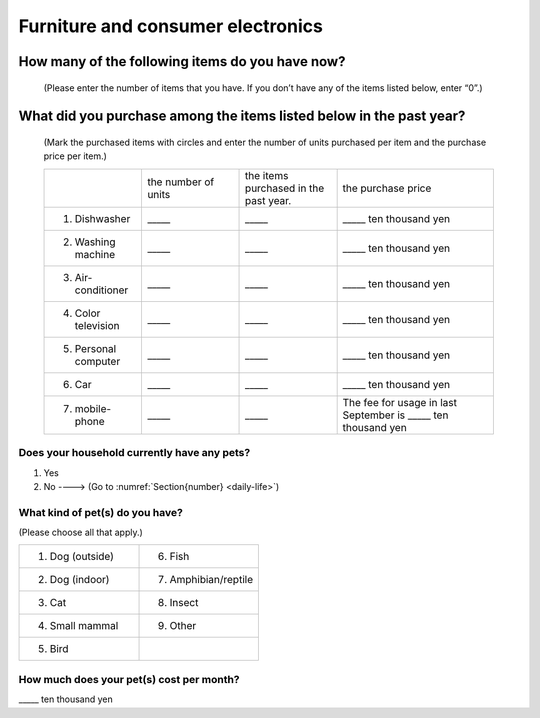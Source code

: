.. _durable-goods :

===========================================
 Furniture and consumer electronics
===========================================

How many of the following items do you have now?
====================================================

 (Please enter the number of items that you have. If you don’t have any of the items listed below, enter “0”.)

What did you purchase among the items listed below in the past year?
==========================================================================

 (Mark the purchased items with circles and enter the number of units purchased per item and the purchase price per item.)

 .. list-table::
    :header-rows: 0
    :widths: 5, 5, 5, 8

    * -
      - the number of units
      - the items purchased in the past year.
      - the purchase price
    * - 1. Dishwasher
      - \_____
      - \_____
      - \_____ ten thousand yen
    * - 2. Washing machine
      - \_____
      - \_____
      - \_____ ten thousand yen
    * - 3. Air-conditioner
      - \_____
      - \_____
      - \_____ ten thousand yen
    * - 4. Color television
      - \_____
      - \_____
      - \_____ ten thousand yen
    * - 5. Personal computer
      - \_____
      - \_____
      - \_____ ten thousand yen
    * - 6. Car
      - \_____
      - \_____
      - \_____ ten thousand yen
    * - 7. mobile-phone
      - \_____
      - \_____
      - \ The fee for usage in last September is _____ ten thousand yen

Does your household currently have any pets?
-----------------------------------------------

1. Yes
2. No ----> (Go to :numref:`Section{number} <daily-life>`)

What kind of pet(s) do you have?
------------------------------------

(Please choose all that apply.)

.. list-table::
   :header-rows: 0
   :widths: 8, 8

   * - 1. Dog (outside)
     - 6. Fish
   * - 2. Dog (indoor)
     - 7. Amphibian/reptile
   * - 3. Cat
     - 8. Insect
   * - 4. Small mammal
     - 9. Other
   * - 5. Bird
     -

How much does your pet(s) cost per month?
--------------------------------------------

\_____ ten thousand yen
